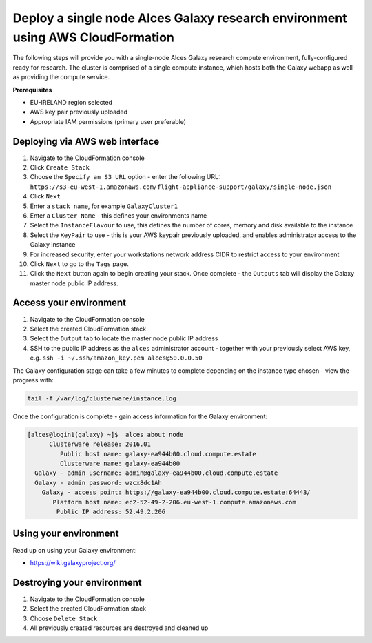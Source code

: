 .. _cfn-deploy-galaxy-environment:
Deploy a single node Alces Galaxy research environment using AWS CloudFormation
===============================================================================

The following steps will provide you with a single-node Alces Galaxy research compute environment, fully-configured ready for research. The cluster is comprised of a single compute instance, which hosts both the Galaxy webapp as well as providing the compute service. 

**Prerequisites**

-  EU-IRELAND region selected
-  AWS key pair previously uploaded
-  Appropriate IAM permissions (primary user preferable)

Deploying via AWS web interface
-------------------------------

1.  Navigate to the CloudFormation console
2.  Click ``Create Stack``
3.  Choose the ``Specify an S3 URL`` option - enter the following URL: ``https://s3-eu-west-1.amazonaws.com/flight-appliance-support/galaxy/single-node.json``
4.  Click ``Next``
5.  Enter a ``stack name``, for example ``GalaxyCluster1``
6.  Enter a ``Cluster Name`` - this defines your environments name
7.  Select the ``InstanceFlavour`` to use, this defines the number of cores, memory and disk available to the instance
8.  Select the ``KeyPair`` to use - this is your AWS keypair previously uploaded, and enables administrator access to the Galaxy instance
9.  For increased security, enter your workstations network address CIDR to restrict access to your environment
10.  Click ``Next`` to go to the ``Tags`` page.
11.  Click the ``Next`` button again to begin creating your stack. Once complete - the ``Outputs`` tab will display the Galaxy master node public IP address. 

Access your environment
-----------------------

1.  Navigate to the CloudFormation console
2.  Select the created CloudFormation stack
3.  Select the ``Output`` tab to locate the master node public IP address
4.  SSH to the public IP address as the ``alces`` administrator account - together with your previously select AWS key, e.g. ``ssh -i ~/.ssh/amazon_key.pem alces@50.0.0.50``

The Galaxy configuration stage can take a few minutes to complete
depending on the instance type chosen - view the progress with:

.. code:: bash

    tail -f /var/log/clusterware/instance.log

Once the configuration is complete - gain access information for the
Galaxy environment:

.. code:: bash

    [alces@login1(galaxy) ~]$  alces about node
          Clusterware release: 2016.01
             Public host name: galaxy-ea944b00.cloud.compute.estate
             Clusterware name: galaxy-ea944b00
      Galaxy - admin username: admin@galaxy-ea944b00.cloud.compute.estate
      Galaxy - admin password: wzcx8dc1Ah
        Galaxy - access point: https://galaxy-ea944b00.cloud.compute.estate:64443/
           Platform host name: ec2-52-49-2-206.eu-west-1.compute.amazonaws.com
            Public IP address: 52.49.2.206

Using your environment
----------------------

Read up on using your Galaxy environment:

-  https://wiki.galaxyproject.org/

Destroying your environment
---------------------------

1. Navigate to the CloudFormation console
2. Select the created CloudFormation stack
3. Choose ``Delete Stack``
4. All previously created resources are destroyed and cleaned up

